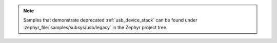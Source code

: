 .. zephyr:code-sample-category:: usb
   :name: USB device support
   :show-listing:
   :glob: **/*

   Samples that demonstrate :ref:`usb_device_stack_next`.

.. note::
   Samples that demonstrate deprecated :ref:`usb_device_stack` can be found
   under :zephyr_file:`samples/subsys/usb/legacy` in the Zephyr project tree.

